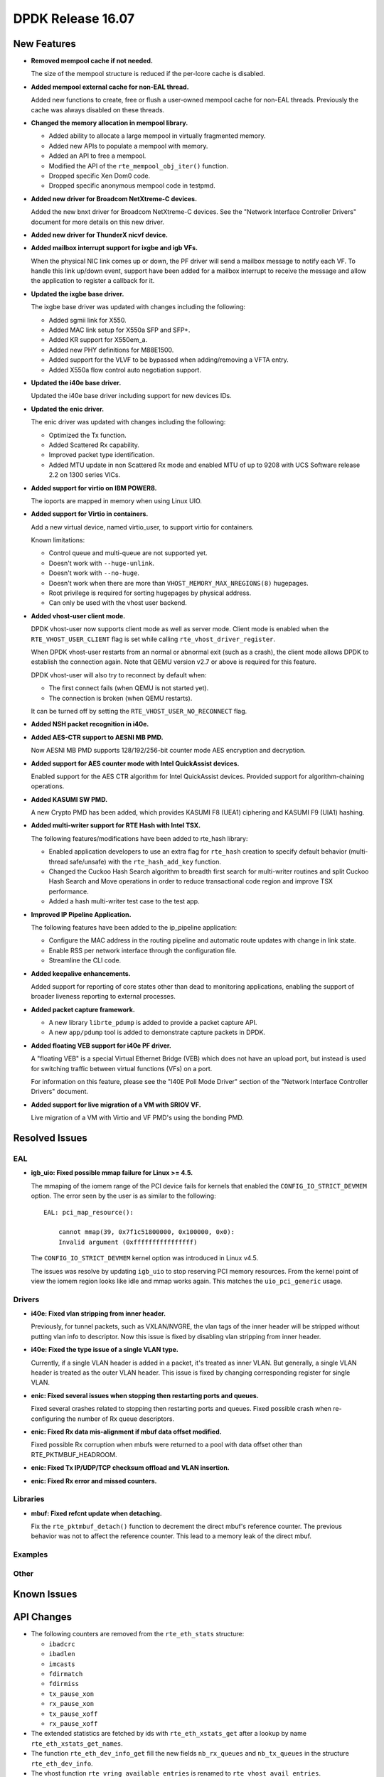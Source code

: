 DPDK Release 16.07
==================

.. **Read this first.**

   The text below explains how to update the release notes.

   Use proper spelling, capitalization and punctuation in all sections.

   Variable and config names should be quoted as fixed width text: ``LIKE_THIS``.

   Build the docs and view the output file to ensure the changes are correct::

      make doc-guides-html

      firefox build/doc/html/guides/rel_notes/release_16_07.html


New Features
------------

.. This section should contain new features added in this release. Sample format:

   * **Add a title in the past tense with a full stop.**

     Add a short 1-2 sentence description in the past tense. The description
     should be enough to allow someone scanning the release notes to understand
     the new feature.

     If the feature adds a lot of sub-features you can use a bullet list like this.

     * Added feature foo to do something.
     * Enhanced feature bar to do something else.

     Refer to the previous release notes for examples.

* **Removed mempool cache if not needed.**

  The size of the mempool structure is reduced if the per-lcore cache is disabled.

* **Added mempool external cache for non-EAL thread.**

  Added new functions to create, free or flush a user-owned mempool
  cache for non-EAL threads. Previously the cache was always disabled
  on these threads.

* **Changed the memory allocation in mempool library.**

  * Added ability to allocate a large mempool in virtually fragmented memory.
  * Added new APIs to populate a mempool with memory.
  * Added an API to free a mempool.
  * Modified the API of the ``rte_mempool_obj_iter()`` function.
  * Dropped specific Xen Dom0 code.
  * Dropped specific anonymous mempool code in testpmd.

* **Added new driver for Broadcom NetXtreme-C devices.**

  Added the new bnxt driver for Broadcom NetXtreme-C devices. See the
  "Network Interface Controller Drivers" document for more details on this
  new driver.

* **Added new driver for ThunderX nicvf device.**

* **Added mailbox interrupt support for ixgbe and igb VFs.**

  When the physical NIC link comes up or down, the PF driver will send a
  mailbox message to notify each VF. To handle this link up/down event,
  support have been added for a mailbox interrupt to receive the message and
  allow the application to register a callback for it.

* **Updated the ixgbe base driver.**

  The ixgbe base driver was updated with changes including the
  following:

  * Added sgmii link for X550.
  * Added MAC link setup for X550a SFP and SFP+.
  * Added KR support for X550em_a.
  * Added new PHY definitions for M88E1500.
  * Added support for the VLVF to be bypassed when adding/removing a VFTA entry.
  * Added X550a flow control auto negotiation support.

* **Updated the i40e base driver.**

  Updated the i40e base driver including support for new devices IDs.

* **Updated the enic driver.**

  The enic driver was updated with changes including the following:

  * Optimized the Tx function.
  * Added Scattered Rx capability.
  * Improved packet type identification.
  * Added MTU update in non Scattered Rx mode and enabled MTU of up to 9208
    with UCS Software release 2.2 on 1300 series VICs.

* **Added support for virtio on IBM POWER8.**

  The ioports are mapped in memory when using Linux UIO.

* **Added support for Virtio in containers.**

  Add a new virtual device, named virtio_user, to support virtio for containers.

  Known limitations:

  * Control queue and multi-queue are not supported yet.
  * Doesn't work with ``--huge-unlink``.
  * Doesn't work with ``--no-huge``.
  * Doesn't work when there are more than ``VHOST_MEMORY_MAX_NREGIONS(8)`` hugepages.
  * Root privilege is required for sorting hugepages by physical address.
  * Can only be used with the vhost user backend.

* **Added vhost-user client mode.**

  DPDK vhost-user now supports client mode as well as server mode. Client mode
  is enabled when the ``RTE_VHOST_USER_CLIENT`` flag is set while calling
  ``rte_vhost_driver_register``.

  When DPDK vhost-user restarts from an normal or abnormal exit (such as a
  crash), the client mode allows DPDK to establish the connection again. Note
  that QEMU version v2.7 or above is required for this feature.

  DPDK vhost-user will also try to reconnect by default when:

  * The first connect fails (when QEMU is not started yet).
  * The connection is broken (when QEMU restarts).

  It can be turned off by setting the ``RTE_VHOST_USER_NO_RECONNECT`` flag.

* **Added NSH packet recognition in i40e.**

* **Added AES-CTR support to AESNI MB PMD.**

  Now AESNI MB PMD supports 128/192/256-bit counter mode AES encryption and
  decryption.

* **Added support for AES counter mode with Intel QuickAssist devices.**

  Enabled support for the AES CTR algorithm for Intel QuickAssist devices.
  Provided support for algorithm-chaining operations.

* **Added KASUMI SW PMD.**

  A new Crypto PMD has been added, which provides KASUMI F8 (UEA1) ciphering
  and KASUMI F9 (UIA1) hashing.

* **Added multi-writer support for RTE Hash with Intel TSX.**

  The following features/modifications have been added to rte_hash library:

  * Enabled application developers to use an extra flag for ``rte_hash``
    creation to specify default behavior (multi-thread safe/unsafe) with the
    ``rte_hash_add_key`` function.
  * Changed the Cuckoo Hash Search algorithm to breadth first search for
    multi-writer routines and split Cuckoo Hash Search and Move operations in
    order to reduce transactional code region and improve TSX performance.
  * Added a hash multi-writer test case to the test app.

* **Improved IP Pipeline Application.**

  The following features have been added to the ip_pipeline application:

  * Configure the MAC address in the routing pipeline and automatic route
    updates with change in link state.
  * Enable RSS per network interface through the configuration file.
  * Streamline the CLI code.

* **Added keepalive enhancements.**

  Added support for reporting of core states other than dead to
  monitoring applications, enabling the support of broader liveness
  reporting to external processes.

* **Added packet capture framework.**

  * A new library ``librte_pdump`` is added to provide a packet capture API.
  * A new ``app/pdump`` tool is added to demonstrate capture packets in DPDK.


* **Added floating VEB support for i40e PF driver.**

  A "floating VEB" is a special Virtual Ethernet Bridge (VEB) which does not
  have an upload port, but instead is used for switching traffic between
  virtual functions (VFs) on a port.

  For information on this feature,  please see the "I40E Poll Mode Driver"
  section of the "Network Interface Controller Drivers" document.

* **Added support for live migration of a VM with SRIOV VF.**

  Live migration of a VM with Virtio and VF PMD's using the bonding PMD.


Resolved Issues
---------------

.. This section should contain bug fixes added to the relevant sections. Sample format:

   * **code/section Fixed issue in the past tense with a full stop.**

     Add a short 1-2 sentence description of the resolved issue in the past tense.
     The title should contain the code/lib section like a commit message.
     Add the entries in alphabetic order in the relevant sections below.


EAL
~~~

* **igb_uio: Fixed possible mmap failure for Linux >= 4.5.**

  The mmaping of the iomem range of the PCI device fails for kernels that
  enabled the ``CONFIG_IO_STRICT_DEVMEM`` option. The error seen by the
  user is as similar to the following::

      EAL: pci_map_resource():

          cannot mmap(39, 0x7f1c51800000, 0x100000, 0x0):
          Invalid argument (0xffffffffffffffff)

  The ``CONFIG_IO_STRICT_DEVMEM`` kernel option was introduced in Linux v4.5.

  The issues was resolve by updating ``igb_uio`` to stop reserving PCI memory
  resources. From the kernel point of view the iomem region looks like idle
  and mmap works again. This matches the ``uio_pci_generic`` usage.


Drivers
~~~~~~~

* **i40e: Fixed vlan stripping from inner header.**

  Previously, for tunnel packets, such as VXLAN/NVGRE, the vlan
  tags of the inner header will be stripped without putting vlan
  info to descriptor.
  Now this issue is fixed by disabling vlan stripping from inner header.

* **i40e: Fixed the type issue of a single VLAN type.**

  Currently, if a single VLAN header is added in a packet, it's treated
  as inner VLAN. But generally, a single VLAN header is treated as the
  outer VLAN header.
  This issue is fixed by changing corresponding register for single VLAN.

* **enic: Fixed several issues when stopping then restarting ports and queues.**

  Fixed several crashes related to stopping then restarting ports and queues.
  Fixed possible crash when re-configuring the number of Rx queue descriptors.

* **enic: Fixed Rx data mis-alignment if mbuf data offset modified.**

  Fixed possible Rx corruption when mbufs were returned to a pool with data
  offset other than RTE_PKTMBUF_HEADROOM.

* **enic: Fixed Tx IP/UDP/TCP checksum offload and VLAN insertion.**

* **enic: Fixed Rx error and missed counters.**


Libraries
~~~~~~~~~

* **mbuf: Fixed refcnt update when detaching.**

  Fix the ``rte_pktmbuf_detach()`` function to decrement the direct mbuf's
  reference counter. The previous behavior was not to affect the reference
  counter. This lead to a memory leak of the direct mbuf.


Examples
~~~~~~~~


Other
~~~~~


Known Issues
------------

.. This section should contain new known issues in this release. Sample format:

   * **Add title in present tense with full stop.**

     Add a short 1-2 sentence description of the known issue in the present
     tense. Add information on any known workarounds.


API Changes
-----------

.. This section should contain API changes. Sample format:

   * Add a short 1-2 sentence description of the API change. Use fixed width
     quotes for ``rte_function_names`` or ``rte_struct_names``. Use the past tense.

* The following counters are removed from the ``rte_eth_stats`` structure:

  * ``ibadcrc``
  * ``ibadlen``
  * ``imcasts``
  * ``fdirmatch``
  * ``fdirmiss``
  * ``tx_pause_xon``
  * ``rx_pause_xon``
  * ``tx_pause_xoff``
  * ``rx_pause_xoff``

* The extended statistics are fetched by ids with ``rte_eth_xstats_get``
  after a lookup by name ``rte_eth_xstats_get_names``.

* The function ``rte_eth_dev_info_get`` fill the new fields ``nb_rx_queues``
  and ``nb_tx_queues`` in the structure ``rte_eth_dev_info``.

* The vhost function ``rte_vring_available_entries`` is renamed to
  ``rte_vhost_avail_entries``.

* All existing vhost APIs and callbacks with ``virtio_net`` struct pointer
  as the parameter have been changed due to the ABI refactoring described
  below. It is replaced by ``int vid``.

* The function ``rte_vhost_enqueue_burst`` no longer supports concurrent enqueuing
  packets to the same queue.

* The function ``rte_eth_dev_set_mtu`` adds a new return value ``-EBUSY``, which
  indicates the operation is forbidden because the port is running.

* The script ``dpdk_nic_bind.py`` is renamed to ``dpdk-devbind.py``.
  And the script ``setup.sh`` is renamed to ``dpdk-setup.sh``.


ABI Changes
-----------

.. * Add a short 1-2 sentence description of the ABI change that was announced in
     the previous releases and made in this release. Use fixed width quotes for
     ``rte_function_names`` or ``rte_struct_names``. Use the past tense.

* The ``rte_port_source_params`` structure has new fields to support PCAP files.
  It was already in release 16.04 with ``RTE_NEXT_ABI`` flag.

* The ``rte_eth_dev_info`` structure has new fields ``nb_rx_queues`` and ``nb_tx_queues``
  to support the number of queues configured by software.

* A Vhost ABI refactoring has been made: the ``virtio_net`` structure is no
  longer exported directly to the application. Instead, a handle, ``vid``, has
  been used to represent this structure internally.


Shared Library Versions
-----------------------

.. Update any library version updated in this release and prepend with a ``+`` sign.

The libraries prepended with a plus sign were incremented in this version.

.. code-block:: diff

   + libethdev.so.4
     librte_acl.so.2
     librte_cfgfile.so.2
     librte_cmdline.so.2
     librte_cryptodev.so.1
     librte_distributor.so.1
     librte_eal.so.2
     librte_hash.so.2
     librte_ip_frag.so.1
     librte_ivshmem.so.1
     librte_jobstats.so.1
     librte_kni.so.2
     librte_kvargs.so.1
     librte_lpm.so.2
     librte_mbuf.so.2
   + librte_mempool.so.2
     librte_meter.so.1
     librte_pdump.so.1
     librte_pipeline.so.3
     librte_pmd_bond.so.1
     librte_pmd_ring.so.2
   + librte_port.so.3
     librte_power.so.1
     librte_reorder.so.1
     librte_ring.so.1
     librte_sched.so.1
     librte_table.so.2
     librte_timer.so.1
   + librte_vhost.so.3


Tested Platforms
----------------

.. This section should contain a list of platforms that were tested with this
   release.

   The format is:

   #. Platform name.

      - Platform details.
      - Platform details.


Tested NICs
-----------

.. This section should contain a list of NICs that were tested with this release.

   The format is:

   #. NIC name.

      - NIC details.
      - NIC details.
